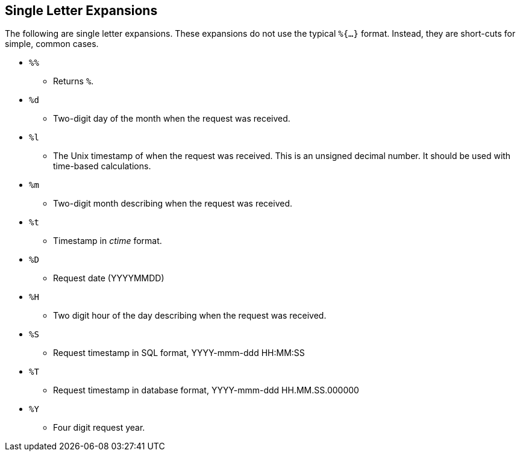 
== Single Letter Expansions

The following are single letter expansions.  These expansions do not
use the typical `%{...}` format.  Instead, they are short-cuts for
simple, common cases.

* `%%` +

 - Returns `%`.

* `%d` +

 - Two-digit day of the month when the request was received.

* `%l` +

 - The Unix timestamp of when the request was received. This is an
unsigned decimal number. It should be used with time-based calculations.

* `%m` +

 - Two-digit month describing when the request was received.

* `%t` +

 - Timestamp in _ctime_ format.

* `%D` +

 - Request date (YYYYMMDD)

* `%H` +

 - Two digit hour of the day describing when the request was received.

* `%S` +

 - Request timestamp in SQL format, YYYY-mmm-ddd HH:MM:SS

* `%T` +

 - Request timestamp in database format, YYYY-mmm-ddd HH.MM.SS.000000

* `%Y` +

 - Four digit request year.

// Copyright (C) 2019 Network RADIUS SAS.  Licenced under CC-by-NC 4.0.
// Development of this documentation was sponsored by Network RADIUS SAS.
